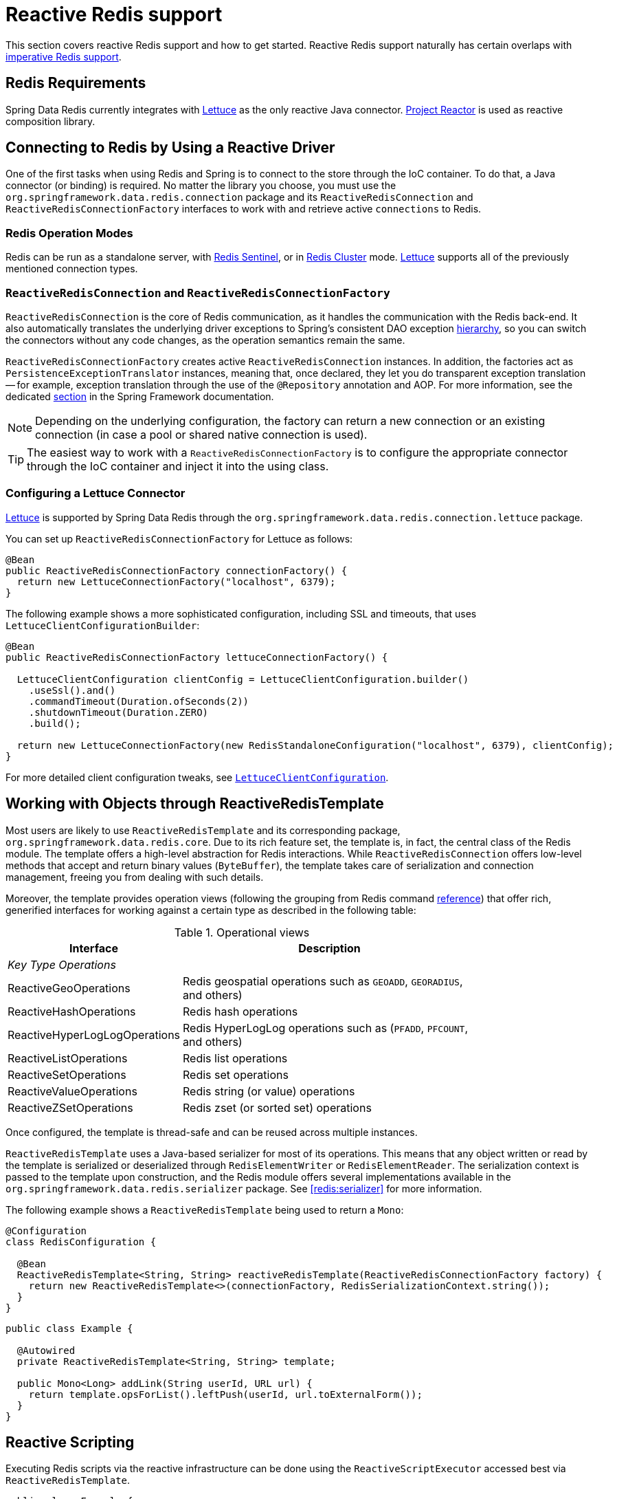 [[redis:reactive]]
= Reactive Redis support
:referenceDir: .

This section covers reactive Redis support and how to get started. Reactive Redis support naturally has certain overlaps with <<redis,imperative Redis support>>.

[[redis:reactive:requirements]]
== Redis Requirements

Spring Data Redis currently integrates with http://github.com/lettuce-io/lettuce-core[Lettuce] as the only reactive Java connector. https://projectreactor.io/[Project Reactor] is used as reactive composition library.

[[redis:reactive:connectors]]
== Connecting to Redis by Using a Reactive Driver

One of the first tasks when using Redis and Spring is to connect to the store through the IoC container. To do that, a Java connector (or binding) is required. No matter the library you choose, you must use the `org.springframework.data.redis.connection` package and its `ReactiveRedisConnection` and `ReactiveRedisConnectionFactory` interfaces to work with and retrieve active `connections` to Redis.

[[redis:reactive:connectors:operation-modes]]
=== Redis Operation Modes

Redis can be run as a standalone server, with <<redis:sentinel,Redis Sentinel>>, or in <<cluster,Redis Cluster>> mode.
http://github.com/lettuce-io/lettuce-core[Lettuce] supports all of the previously mentioned connection types.

[[redis:reactive:connectors:connection]]
=== `ReactiveRedisConnection` and `ReactiveRedisConnectionFactory`

`ReactiveRedisConnection` is the core of Redis communication, as it handles the communication with the Redis back-end. It also automatically translates the underlying driver exceptions to Spring's consistent DAO exception http://docs.spring.io/spring/docs/{springVersion}/spring-framework-reference/data-access.html#dao-exceptions[hierarchy], so you can switch the connectors without any code changes, as the operation semantics remain the same.

`ReactiveRedisConnectionFactory` creates active `ReactiveRedisConnection` instances. In addition, the factories act as `PersistenceExceptionTranslator` instances, meaning that, once declared, they let you do transparent exception translation -- for example, exception translation through the use of the `@Repository` annotation and AOP. For more information, see the dedicated http://docs.spring.io/spring/docs/{springVersion}/spring-framework-reference/data-access.html#orm-exception-translation[section] in the Spring Framework documentation.

NOTE: Depending on the underlying configuration, the factory can return a new connection or an existing connection (in case a pool or shared native connection is used).

TIP: The easiest way to work with a `ReactiveRedisConnectionFactory` is to configure the appropriate connector through the IoC container and inject it into the using class.

[[redis:reactive:connectors:lettuce]]
=== Configuring a Lettuce Connector

https://github.com/lettuce-io/lettuce-core[Lettuce] is supported by Spring Data Redis through the `org.springframework.data.redis.connection.lettuce` package.

You can set up `ReactiveRedisConnectionFactory` for Lettuce as follows:

[source,java]
----
@Bean
public ReactiveRedisConnectionFactory connectionFactory() {
  return new LettuceConnectionFactory("localhost", 6379);
}
----

The following example shows a more sophisticated configuration, including SSL and timeouts, that uses `LettuceClientConfigurationBuilder`:

[source,java]
----
@Bean
public ReactiveRedisConnectionFactory lettuceConnectionFactory() {

  LettuceClientConfiguration clientConfig = LettuceClientConfiguration.builder()
    .useSsl().and()
    .commandTimeout(Duration.ofSeconds(2))
    .shutdownTimeout(Duration.ZERO)
    .build();

  return new LettuceConnectionFactory(new RedisStandaloneConfiguration("localhost", 6379), clientConfig);
}
----

For more detailed client configuration tweaks, see https://docs.spring.io/spring-data/redis/docs/{revnumber}/api/org/springframework/data/redis/connection/lettuce/LettuceClientConfiguration.html[`LettuceClientConfiguration`].

[[redis:reactive:template]]
== Working with Objects through ReactiveRedisTemplate

Most users are likely to use `ReactiveRedisTemplate` and its corresponding package, `org.springframework.data.redis.core`. Due to its rich feature set, the template is, in fact, the central class of the Redis module. The template offers a high-level abstraction for Redis interactions. While `ReactiveRedisConnection` offers low-level methods that accept and return binary values (`ByteBuffer`), the template takes care of serialization and connection management, freeing you from dealing with such details.

Moreover, the template provides operation views (following the grouping from Redis command http://redis.io/commands[reference]) that offer rich, generified interfaces for working against a certain type as described in the following table:

.Operational views
[width="80%",cols="<1,<2",options="header"]
|====
|Interface
|Description

2+^|_Key Type Operations_

|ReactiveGeoOperations
|Redis geospatial operations such as `GEOADD`, `GEORADIUS`, and others)

|ReactiveHashOperations
|Redis hash operations

|ReactiveHyperLogLogOperations
|Redis HyperLogLog operations such as (`PFADD`, `PFCOUNT`, and others)

|ReactiveListOperations
|Redis list operations

|ReactiveSetOperations
|Redis set operations

|ReactiveValueOperations
|Redis string (or value) operations

|ReactiveZSetOperations
|Redis zset (or sorted set) operations
|====

Once configured, the template is thread-safe and can be reused across multiple instances.

`ReactiveRedisTemplate` uses a Java-based serializer for most of its operations. This means that any object written or read by the template is serialized or deserialized through `RedisElementWriter` or `RedisElementReader`. The serialization context is passed to the template upon construction, and the Redis module offers several implementations available in the `org.springframework.data.redis.serializer` package. See <<redis:serializer>> for more information.

The following example shows a `ReactiveRedisTemplate` being used to return a `Mono`:

[source,java]
----
@Configuration
class RedisConfiguration {

  @Bean
  ReactiveRedisTemplate<String, String> reactiveRedisTemplate(ReactiveRedisConnectionFactory factory) {
    return new ReactiveRedisTemplate<>(connectionFactory, RedisSerializationContext.string());
  }
}
----

[source,java]
----
public class Example {

  @Autowired
  private ReactiveRedisTemplate<String, String> template;

  public Mono<Long> addLink(String userId, URL url) {
    return template.opsForList().leftPush(userId, url.toExternalForm());
  }
}
----

== Reactive Scripting

Executing Redis scripts via the reactive infrastructure can be done using the `ReactiveScriptExecutor` accessed best via `ReactiveRedisTemplate`.

[source,java]
----
public class Example {

  @Autowired
  private ReactiveRedisTemplate<String, String> template;

  public Flux<Long> theAnswerToLife() {

    DefaultRedisScript<Long> script = new DefaultRedisScript<>();
    script.setLocation(new ClassPathResource("META-INF/scripts/42.lua"));
    script.setResultType(Long.class);

    return reactiveTemplate.execute(script);
  }
}
----

See to the <<scripting,scripting section>> for more details on scripting commands.
